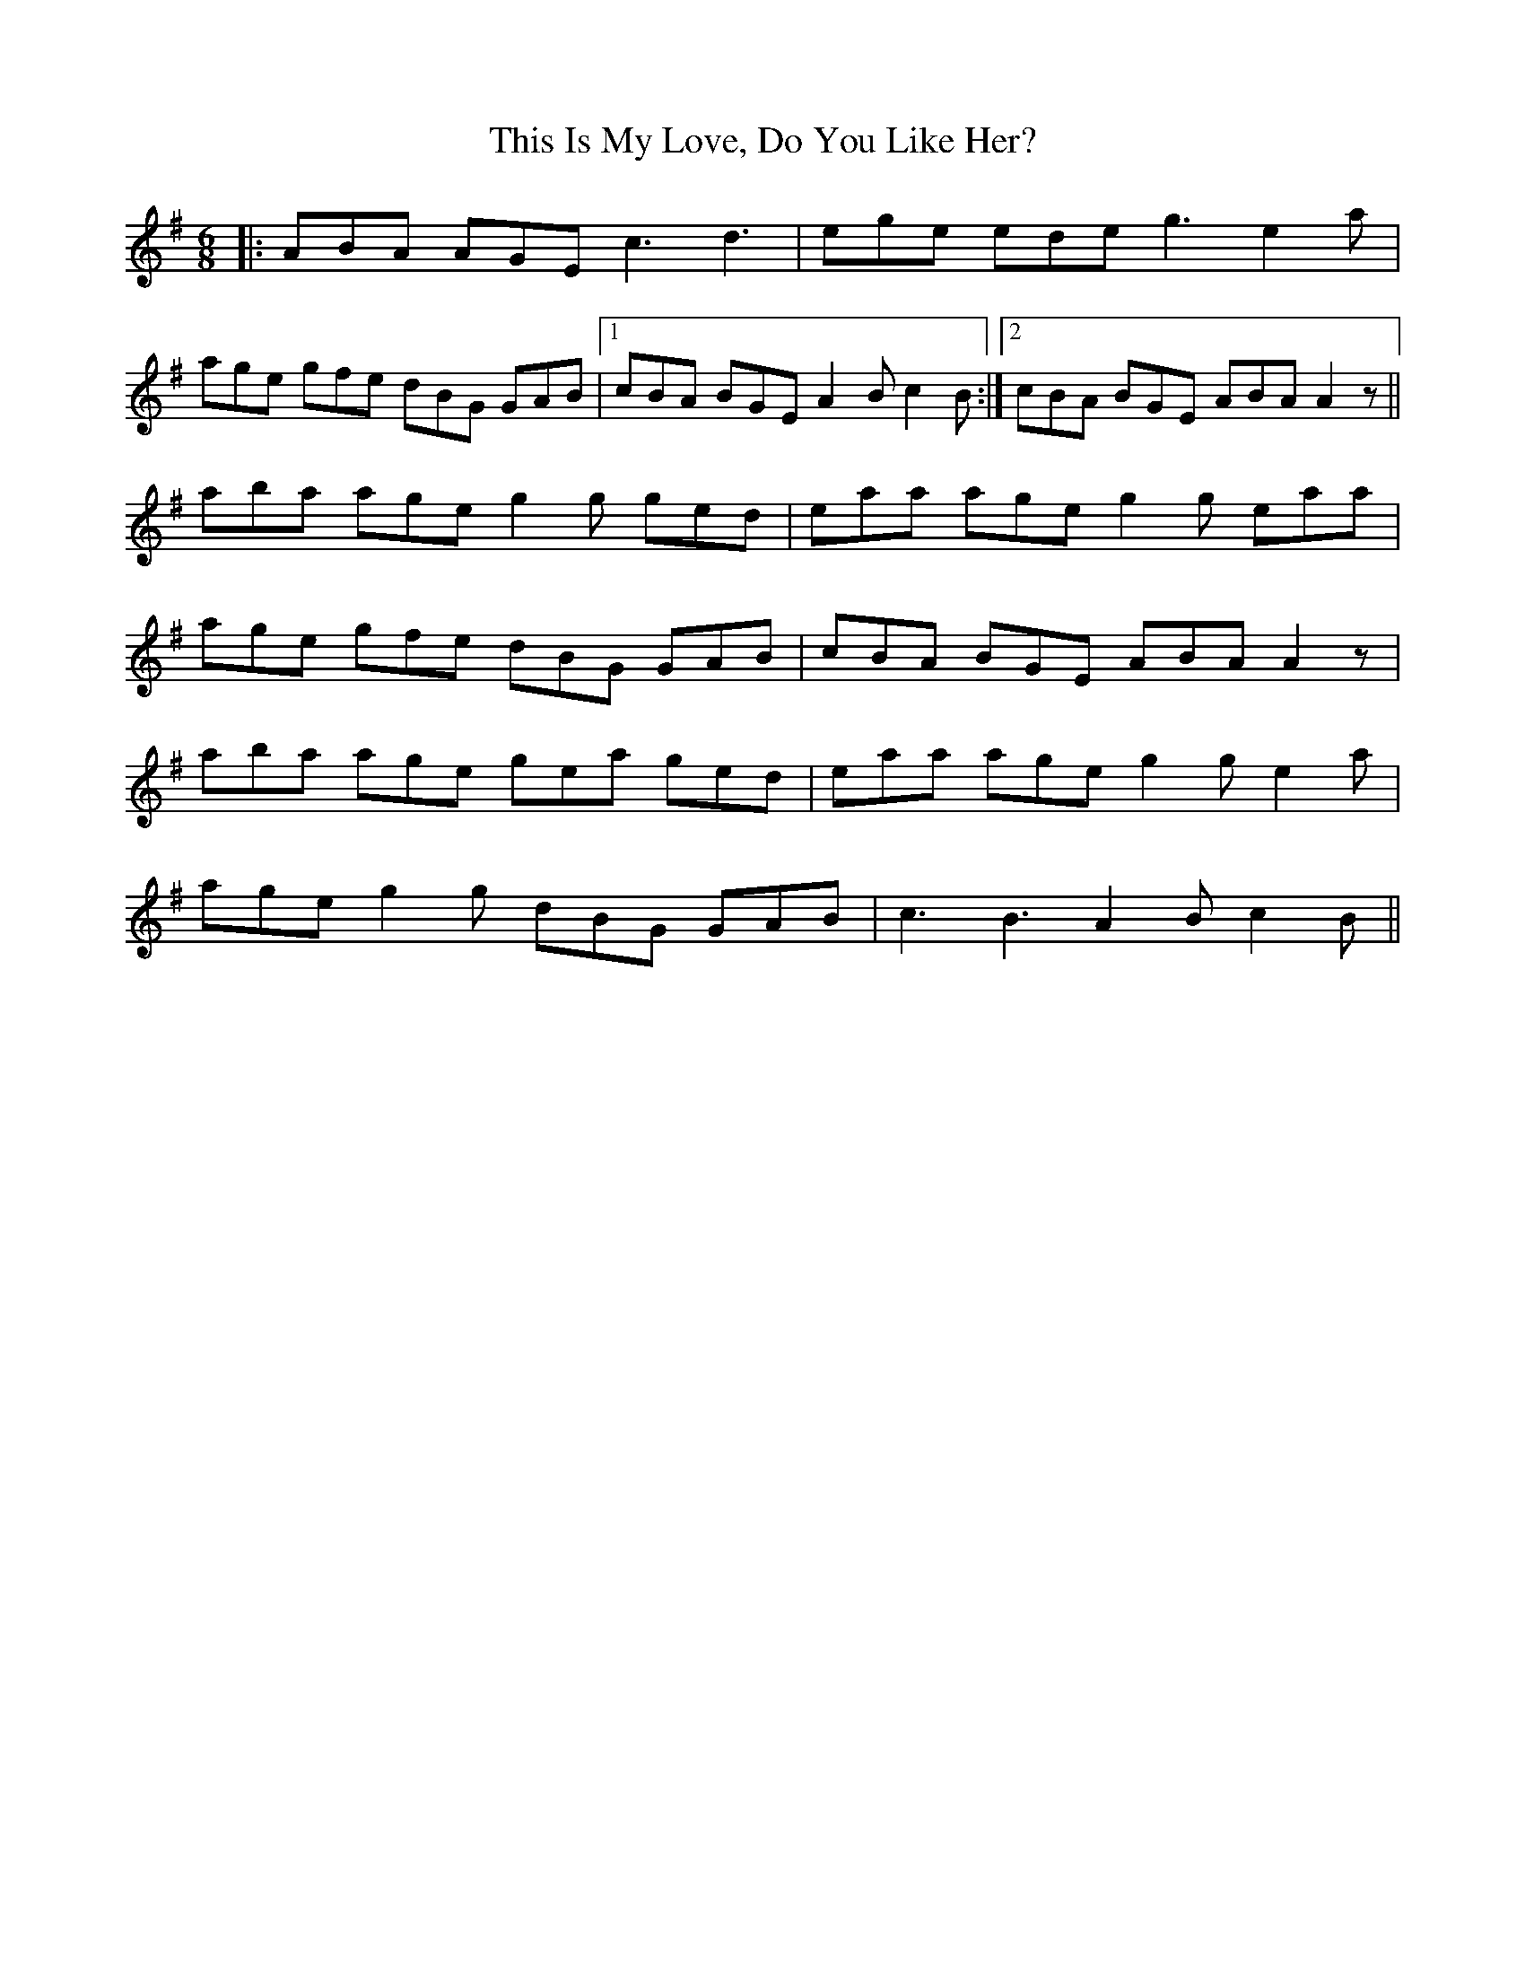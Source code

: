 X: 39867
T: This Is My Love, Do You Like Her?
R: jig
M: 6/8
K: Adorian
|:ABA AGE c3 d3|ege ede g3 e2a|
age gfe dBG GAB|1 cBA BGE A2B c2B:|2 cBA BGE ABA A2z||
aba age g2g ged|eaa age g2g eaa|
age gfe dBG GAB|cBA BGE ABA A2z|
aba age gea ged|eaa age g2g e2a|
age g2g dBG GAB|c3 B3 A2B c2B||

